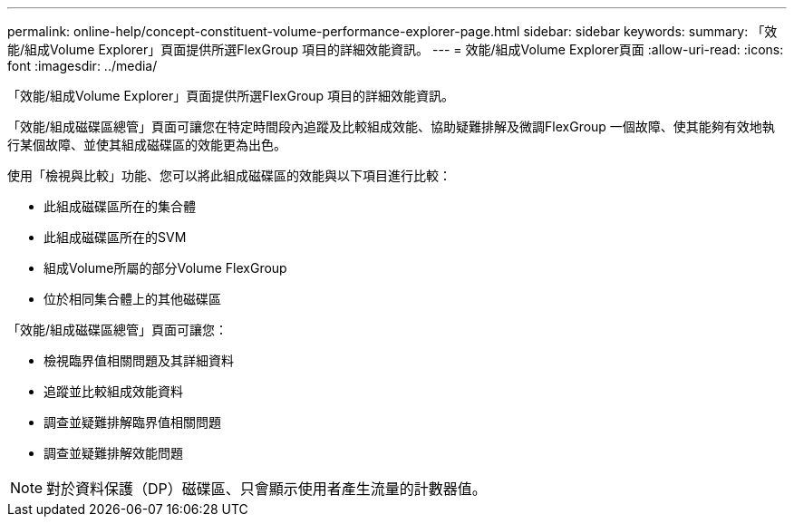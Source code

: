 ---
permalink: online-help/concept-constituent-volume-performance-explorer-page.html 
sidebar: sidebar 
keywords:  
summary: 「效能/組成Volume Explorer」頁面提供所選FlexGroup 項目的詳細效能資訊。 
---
= 效能/組成Volume Explorer頁面
:allow-uri-read: 
:icons: font
:imagesdir: ../media/


[role="lead"]
「效能/組成Volume Explorer」頁面提供所選FlexGroup 項目的詳細效能資訊。

「效能/組成磁碟區總管」頁面可讓您在特定時間段內追蹤及比較組成效能、協助疑難排解及微調FlexGroup 一個故障、使其能夠有效地執行某個故障、並使其組成磁碟區的效能更為出色。

使用「檢視與比較」功能、您可以將此組成磁碟區的效能與以下項目進行比較：

* 此組成磁碟區所在的集合體
* 此組成磁碟區所在的SVM
* 組成Volume所屬的部分Volume FlexGroup
* 位於相同集合體上的其他磁碟區


「效能/組成磁碟區總管」頁面可讓您：

* 檢視臨界值相關問題及其詳細資料
* 追蹤並比較組成效能資料
* 調查並疑難排解臨界值相關問題
* 調查並疑難排解效能問題


[NOTE]
====
對於資料保護（DP）磁碟區、只會顯示使用者產生流量的計數器值。

====